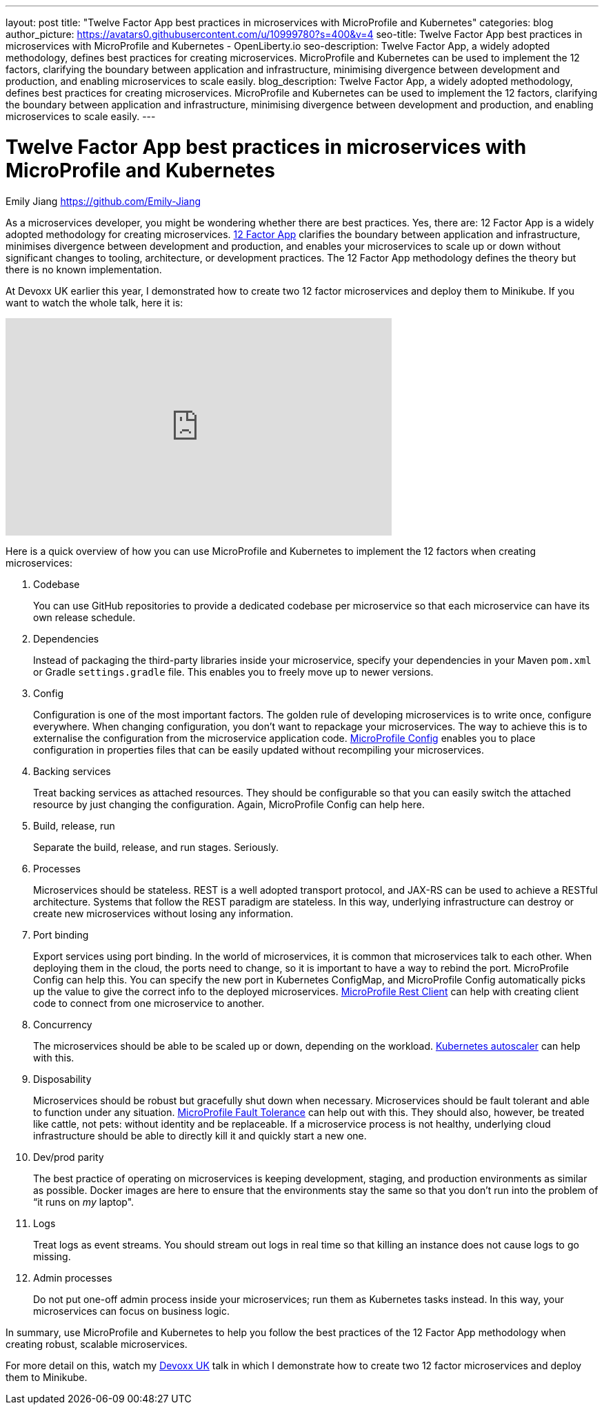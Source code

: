 ---
layout: post
title: "Twelve Factor App best practices in microservices with MicroProfile and Kubernetes"
categories: blog
author_picture: https://avatars0.githubusercontent.com/u/10999780?s=400&v=4
seo-title: Twelve Factor App best practices in microservices with MicroProfile and Kubernetes - OpenLiberty.io
seo-description: Twelve Factor App, a widely adopted methodology, defines best practices for creating microservices. MicroProfile and Kubernetes can be used to implement the 12 factors, clarifying the boundary between application and infrastructure, minimising divergence between development and production, and enabling microservices to scale easily.
blog_description:  Twelve Factor App, a widely adopted methodology, defines best practices for creating microservices. MicroProfile and Kubernetes can be used to implement the 12 factors, clarifying the boundary between application and infrastructure, minimising divergence between development and production, and enabling microservices to scale easily.
---

= Twelve Factor App best practices in microservices with MicroProfile and Kubernetes
Emily Jiang <https://github.com/Emily-Jiang>
 
As a microservices developer, you might be wondering whether there are best practices.  Yes, there are: 12 Factor App is a widely adopted methodology for creating microservices. link:https://www.12factor.net[12 Factor App] clarifies the boundary between application and infrastructure, minimises divergence between development and production, and enables your microservices to scale up or down without significant changes to tooling, architecture, or development practices. The 12 Factor App methodology defines the theory but there is no known implementation.

At Devoxx UK earlier this year, I demonstrated how to create two 12 factor microservices and deploy them to Minikube. If you want to watch the whole talk, here it is:

++++
<iframe width="560" height="315" src="https://www.youtube.com/embed/Ov3BbGl2iyQ?start=273" frameborder="0" allow="accelerometer; autoplay; encrypted-media; gyroscope; picture-in-picture" allowfullscreen></iframe>
++++

Here is a quick overview of how you can use MicroProfile and Kubernetes to implement the 12 factors when creating microservices:
 
. Codebase
+
You can use GitHub repositories to provide a dedicated codebase per microservice so that each microservice can have its own release schedule.

. Dependencies
+
Instead of packaging the third-party libraries inside your microservice, specify your dependencies in your Maven `pom.xml` or Gradle `settings.gradle` file. This enables you to freely move up to newer versions.

. Config
+
Configuration is one of the most important factors. The golden rule of developing microservices is to write once, configure everywhere. When changing configuration, you don’t want to repackage your microservices. The way to achieve this is to externalise the configuration from the microservice application code. link:https://www.eclipse.org/community/eclipse_newsletter/2017/september/article3.php[MicroProfile Config] enables you to place configuration in properties files that can be easily updated without recompiling your microservices.
 
. Backing services
+
Treat backing services as attached resources. They should be configurable so that you can easily switch the attached resource by just changing the configuration. Again, MicroProfile Config can help here.

. Build, release, run
+
Separate the build, release, and run stages. Seriously.

. Processes
+
Microservices should be stateless. REST is a well adopted transport protocol, and JAX-RS can be used to achieve a RESTful architecture. Systems that follow the REST paradigm are stateless. In this way, underlying infrastructure can destroy or create new microservices without losing any information.

. Port binding
+
Export services using port binding. In the world of microservices, it is common that microservices talk to each other. When deploying them in the cloud, the ports need to change, so it is important to have a way to rebind the port. MicroProfile Config can help this. You can specify the new port in Kubernetes ConfigMap, and MicroProfile Config automatically picks up the value to give the correct info to the deployed microservices. link:https://openliberty.io/blog/2018/01/31/mpRestClient.html[MicroProfile Rest Client] can help with creating client code to connect from one microservice to another.

. Concurrency
+
The microservices should be able to be scaled up or down, depending on the workload. link:https://kubernetes.io/docs/tasks/run-application/horizontal-pod-autoscale/[Kubernetes autoscaler]
 can help with this.

. Disposability
+
Microservices should be robust but gracefully shut down when necessary. Microservices should be fault tolerant and able to function under any situation. link:https://www.eclipse.org/community/eclipse_newsletter/2017/september/article4.php[MicroProfile Fault Tolerance] can help out with this. They should also, however, be treated like cattle, not pets: without identity and be replaceable. If a microservice process is not healthy, underlying cloud infrastructure should be able to directly kill it and quickly start a new one.
 
. Dev/prod parity
+
The best practice of operating on microservices is keeping development, staging, and production environments as similar as possible. Docker images are here to ensure that the environments stay the same so that you don't run into the problem of “it runs on _my_ laptop".

. Logs
+
Treat logs as event streams. You should stream out logs in real time so that killing an instance does not cause logs to go missing.

. Admin processes
+
Do not put one-off admin process inside your microservices; run them as Kubernetes tasks instead. In this way, your microservices can focus on business logic.
 
In summary, use MicroProfile and Kubernetes to help you follow the best practices of the 12 Factor App methodology when creating robust, scalable microservices.

For more detail on this, watch my https://youtu.be/Ov3BbGl2iyQ?t=272[Devoxx UK] talk in which I demonstrate how to create two 12 factor microservices and deploy them to Minikube.
